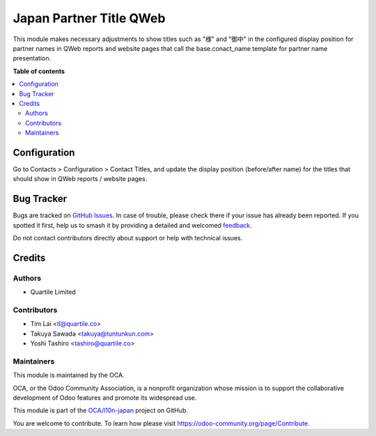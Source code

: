 ========================
Japan Partner Title QWeb
========================

.. 
   !!!!!!!!!!!!!!!!!!!!!!!!!!!!!!!!!!!!!!!!!!!!!!!!!!!!
   !! This file is generated by oca-gen-addon-readme !!
   !! changes will be overwritten.                   !!
   !!!!!!!!!!!!!!!!!!!!!!!!!!!!!!!!!!!!!!!!!!!!!!!!!!!!
   !! source digest: sha256:0213059ebac31f588dde04814a31af745eb36e9787b53f8c0d5628d44115e3b7
   !!!!!!!!!!!!!!!!!!!!!!!!!!!!!!!!!!!!!!!!!!!!!!!!!!!!

.. |badge1| image:: https://img.shields.io/badge/maturity-Beta-yellow.png
    :target: https://odoo-community.org/page/development-status
    :alt: Beta
.. |badge2| image:: https://img.shields.io/badge/licence-LGPL--3-blue.png
    :target: http://www.gnu.org/licenses/lgpl-3.0-standalone.html
    :alt: License: LGPL-3
.. |badge3| image:: https://img.shields.io/badge/github-OCA%2Fl10n--japan-lightgray.png?logo=github
    :target: https://github.com/OCA/l10n-japan/tree/16.0/l10n_jp_partner_title_qweb
    :alt: OCA/l10n-japan
.. |badge4| image:: https://img.shields.io/badge/weblate-Translate%20me-F47D42.png
    :target: https://translation.odoo-community.org/projects/l10n-japan-16-0/l10n-japan-16-0-l10n_jp_partner_title_qweb
    :alt: Translate me on Weblate
.. |badge5| image:: https://img.shields.io/badge/runboat-Try%20me-875A7B.png
    :target: https://runboat.odoo-community.org/builds?repo=OCA/l10n-japan&target_branch=16.0
    :alt: Try me on Runboat

|badge1| |badge2| |badge3| |badge4| |badge5|

This module makes necessary adjustments to show titles such as "様" and "御中" in the
configured display position for partner names in QWeb reports and website pages that
call the base.conact_name template for partner name presentation.

**Table of contents**

.. contents::
   :local:

Configuration
=============

Go to Contacts > Configuration > Contact Titles, and update the display position
(before/after name) for the titles that should show in QWeb reports / website pages.

Bug Tracker
===========

Bugs are tracked on `GitHub Issues <https://github.com/OCA/l10n-japan/issues>`_.
In case of trouble, please check there if your issue has already been reported.
If you spotted it first, help us to smash it by providing a detailed and welcomed
`feedback <https://github.com/OCA/l10n-japan/issues/new?body=module:%20l10n_jp_partner_title_qweb%0Aversion:%2016.0%0A%0A**Steps%20to%20reproduce**%0A-%20...%0A%0A**Current%20behavior**%0A%0A**Expected%20behavior**>`_.

Do not contact contributors directly about support or help with technical issues.

Credits
=======

Authors
~~~~~~~

* Quartile Limited

Contributors
~~~~~~~~~~~~

* Tim Lai <tl@quartile.co>
* Takuya Sawada <takuya@tuntunkun.com>
* Yoshi Tashiro <tashiro@quartile.co>

Maintainers
~~~~~~~~~~~

This module is maintained by the OCA.

.. image:: https://odoo-community.org/logo.png
   :alt: Odoo Community Association
   :target: https://odoo-community.org

OCA, or the Odoo Community Association, is a nonprofit organization whose
mission is to support the collaborative development of Odoo features and
promote its widespread use.

This module is part of the `OCA/l10n-japan <https://github.com/OCA/l10n-japan/tree/16.0/l10n_jp_partner_title_qweb>`_ project on GitHub.

You are welcome to contribute. To learn how please visit https://odoo-community.org/page/Contribute.
